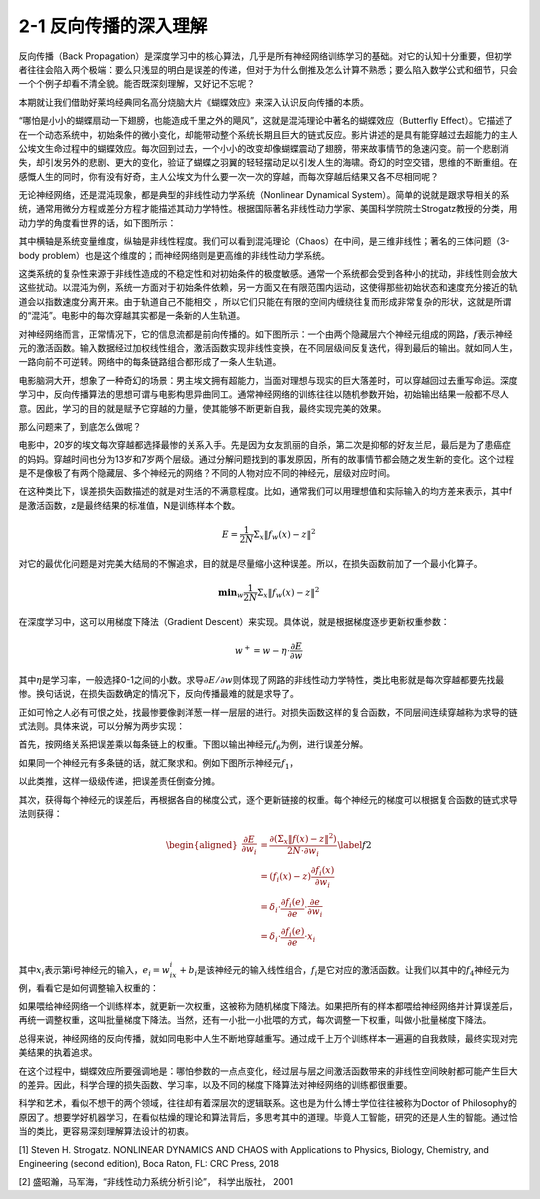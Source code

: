 2-1 反向传播的深入理解
----------------------

反向传播（Back
Propagation）是深度学习中的核心算法，几乎是所有神经网络训练学习的基础。对它的认知十分重要，但初学者往往会陷入两个极端：要么只浅显的明白是误差的传递，但对于为什么倒推及怎么计算不熟悉；要么陷入数学公式和细节，只会一个个例子却看不清全貌。能否既深刻理解，又好记不忘呢？

本期就让我们借助好莱坞经典同名高分烧脑大片《蝴蝶效应》来深入认识反向传播的本质。

“哪怕是小小的蝴蝶扇动一下翅膀，也能造成千里之外的飓风”，这就是混沌理论中著名的蝴蝶效应（Butterfly
Effect）。它描述了在一个动态系统中，初始条件的微小变化，却能带动整个系统长期且巨大的链式反应。影片讲述的是具有能穿越过去超能力的主人公埃文生命过程中的蝴蝶效应。每次回到过去，一个小小的改变却像蝴蝶震动了翅膀，带来故事情节的急速闪变。前一个悲剧消失，却引发另外的悲剧、更大的变化，验证了蝴蝶之羽翼的轻轻摆动足以引发人生的海啸。奇幻的时空交错，思维的不断重组。在感慨人生的同时，你有没有好奇，主人公埃文为什么要一次一次的穿越，而每次穿越后结果又各不尽相同呢？

无论神经网络，还是混沌现象，都是典型的非线性动力学系统（Nonlinear
Dynamical
System）。简单的说就是跟求导相关的系统，通常用微分方程或差分方程才能描述其动力学特性。根据国际著名非线性动力学家、美国科学院院士Strogatz教授的分类，用动力学的角度看世界的话，如下图所示：

.. image:: ../../notebook/2-1/assets/1.png

其中横轴是系统变量维度，纵轴是非线性程度。我们可以看到混沌理论（Chaos）在中间，是三维非线性；著名的三体问题（3-body
problem）也是这个维度的；而神经网络则是更高维的非线性动力学系统。

这类系统的复杂性来源于非线性造成的不稳定性和对初始条件的极度敏感。通常一个系统都会受到各种小的扰动，非线性则会放大这些扰动。以混沌为例，系统一方面对于初始条件依赖，另一方面又在有限范围内运动，这使得那些初始状态和速度充分接近的轨道会以指数速度分离开来。由于轨道自己不能相交
，所以它们只能在有限的空间内缠绕往复而形成非常复杂的形状，这就是所谓的“混沌”。电影中的每次穿越其实都是一条新的人生轨道。

对神经网络而言，正常情况下，它的信息流都是前向传播的。如下图所示：一个由两个隐藏层六个神经元组成的网路，\ :math:`f`\ 表示神经元的激活函数。输入数据经过加权线性组合，激活函数实现非线性变换，在不同层级间反复迭代，得到最后的输出。就如同人生，一路向前不可逆转。网络中的每条链路组合都形成了一条人生轨道。

.. image:: ../../notebook/2-1/assets/2.png

电影脑洞大开，想象了一种奇幻的场景：男主埃文拥有超能力，当面对理想与现实的巨大落差时，可以穿越回过去重写命运。深度学习中，反向传播算法的思想可谓与电影构思异曲同工。通常神经网络的训练往往以随机参数开始，初始输出结果一般都不尽人意。因此，学习的目的就是赋予它穿越的力量，使其能够不断更新自我，最终实现完美的效果。

那么问题来了，到底怎么做呢？

电影中，20岁的埃文每次穿越都选择最惨的关系入手。先是因为女友凯丽的自杀，第二次是抑郁的好友兰尼，最后是为了患癌症的妈妈。穿越时间也分为13岁和7岁两个层级。通过分解问题找到的事发原因，所有的故事情节都会随之发生新的变化。这个过程是不是像极了有两个隐藏层、多个神经元的网络？不同的人物对应不同的神经元，层级对应时间。

在这种类比下，误差损失函数描述的就是对生活的不满意程度。比如，通常我们可以用理想值和实际输入的均方差来表示，其中f是激活函数，z是最终结果的标准值，N是训练样本个数。

.. math::  E =\frac{1}{2N} \Sigma_x\|f_w(x)-z\|^2 

对它的最优化问题是对完美大结局的不懈追求，目的就是尽量缩小这种误差。所以，在损失函数前加了一个最小化算子。

.. math::  \mathbf{min}_w \frac{1}{2N}\Sigma_x\|f_w(x)-z\|^2 

在深度学习中，这可以用梯度下降法（Gradient
Descent）来实现。具体说，就是根据梯度逐步更新权重参数：

.. math::  w^+=w-\eta\cdot\frac{\partial E}{\partial w} 

其中\ :math:`\eta`\ 是学习率，一般选择0-1之间的小数。求导\ :math:`\partial E/\partial w`\ 则体现了网路的非线性动力学特性，类比电影就是每次穿越都要先找最惨。换句话说，在损失函数确定的情况下，反向传播最难的就是求导了。

正如可怜之人必有可恨之处，找最惨要像剥洋葱一样一层层的进行。对损失函数这样的复合函数，不同层间连续穿越称为求导的链式法则。具体来说，可以分解为两步实现：

首先，按网络关系把误差乘以每条链上的权重。下图以输出神经元\ :math:`f_6`\ 为例，进行误差分解。

.. image:: ../../notebook/2-1/assets/3.png

如果同一个神经元有多条链的话，就汇聚求和。例如下图所示神经元\ :math:`f_1`\ ，

.. image:: ../../notebook/2-1/assets/4.png

以此类推，这样一级级传递，把误差责任倒查分摊。

其次，获得每个神经元的误差后，再根据各自的梯度公式，逐个更新链接的权重。每个神经元的梯度可以根据复合函数的链式求导法则获得：

.. math::

    
   \begin{equation}
   \begin{aligned}
   \frac{\partial E}{\partial w_i}&= \frac{\partial (\Sigma_x\|f(x)-z\|^2)}{2N \cdot \partial w_i}\\
   &=(f_i(x)-z)\frac{\partial f_i(x)}{\partial w_i}\\
   &=\delta_i \cdot\frac{\partial f_i(e)}{\partial e}\cdot \frac{\partial e}{\partial w_i}\\
   &=\delta_i \cdot\frac{\partial f_i(e)}{\partial e}\cdot x_i
   \end{aligned}
   \label{f2}
   \end{equation} 

其中\ :math:`x_i`\ 表示第i号神经元的输入，\ :math:`e_i=w_ix_i+b_i`\ 是该神经元的输入线性组合，\ :math:`f_i`\ 是它对应的激活函数。让我们以其中的\ :math:`f_4`\ 神经元为例，看看它是如何调整输入权重的：

.. image:: ../../notebook/2-1/assets/5.png

如果喂给神经网络一个训练样本，就更新一次权重，这被称为随机梯度下降法。如果把所有的样本都喂给神经网络并计算误差后，再统一调整权重，这叫批量梯度下降法。当然，还有一小批一小批喂的方式，每次调整一下权重，叫做小批量梯度下降法。

总得来说，神经网络的反向传播，就如同电影中人生不断地穿越重写。通过成千上万个训练样本一遍遍的自我救赎，最终实现对完美结果的执着追求。

在这个过程中，蝴蝶效应所要强调地是：哪怕参数的一点点变化，经过层与层之间激活函数带来的非线性空间映射都可能产生巨大的差异。因此，科学合理的损失函数、学习率，以及不同的梯度下降算法对神经网络的训练都很重要。

科学和艺术，看似不想干的两个领域，往往却有着深层次的逻辑联系。这也是为什么博士学位往往被称为Doctor
of
Philosophy的原因了。想要学好机器学习，在看似枯燥的理论和算法背后，多思考其中的道理。毕竟人工智能，研究的还是人生的智能。通过恰当的类比，更容易深刻理解算法设计的初衷。

[1] Steven H. Strogatz. NONLINEAR DYNAMICS AND CHAOS with Applications
to Physics, Biology, Chemistry, and Engineering (second edition), Boca
Raton, FL: CRC Press, 2018

[2] 盛昭瀚，马军海，“非线性动力系统分析引论”， 科学出版社， 2001

